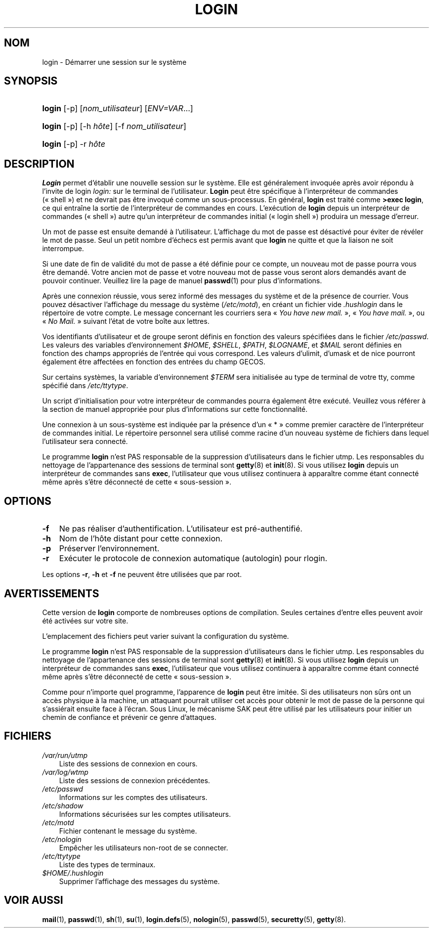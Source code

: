 .\"     Title: login
.\"    Author: 
.\" Generator: DocBook XSL Stylesheets v1.70.1 <http://docbook.sf.net/>
.\"      Date: 30/07/2006
.\"    Manual: Commandes utilisateur
.\"    Source: Commandes utilisateur
.\"
.TH "LOGIN" "1" "30/07/2006" "Commandes utilisateur" "Commandes utilisateur"
.\" disable hyphenation
.nh
.\" disable justification (adjust text to left margin only)
.ad l
.SH "NOM"
login \- Démarrer une session sur le système
.SH "SYNOPSIS"
.HP 6
\fBlogin\fR [\-p] [\fInom_utilisateur\fR] [\fIENV=VAR\fR...]
.HP 6
\fBlogin\fR [\-p] [\-h\ \fIhôte\fR] [\-f\ \fInom_utilisateur\fR]
.HP 6
\fBlogin\fR [\-p] \-r\ \fIhôte\fR
.SH "DESCRIPTION"
.PP
\fBLogin\fR
permet d'établir une nouvelle session sur le système. Elle est généralement invoquée après avoir répondu à l'invite de login
\fIlogin:\fR
sur le terminal de l'utilisateur.
\fBLogin\fR
peut être spécifique à l'interpréteur de commandes (\(Fo\ shell\ \(Fc) et ne devrait pas être invoqué comme un sous\-processus. En général,
\fBlogin\fR
est traité comme
\fB>exec login\fR, ce qui entraîne la sortie de l'interpréteur de commandes en cours. L'exécution de
\fBlogin\fR
depuis un interpréteur de commandes (\(Fo\ shell\ \(Fc) autre qu'un interpréteur de commandes initial (\(Fo\ login shell\ \(Fc) produira un message d'erreur.
.PP
Un mot de passe est ensuite demandé à l'utilisateur. L'affichage du mot de passe est désactivé pour éviter de révéler le mot de passe. Seul un petit nombre d'échecs est permis avant que
\fBlogin\fR
ne quitte et que la liaison ne soit interrompue.
.PP
Si une date de fin de validité du mot de passe a été définie pour ce compte, un nouveau mot de passe pourra vous être demandé. Votre ancien mot de passe et votre nouveau mot de passe vous seront alors demandés avant de pouvoir continuer. Veuillez lire la page de manuel
\fBpasswd\fR(1)
pour plus d'informations.
.PP
Après une connexion réussie, vous serez informé des messages du système et de la présence de courrier. Vous pouvez désactiver l'affichage du message du système (\fI/etc/motd\fR), en créant un fichier vide
\fI.hushlogin\fR
dans le répertoire de votre compte. Le message concernant les courriers sera \(Fo\ \fIYou have new mail.\fR\ \(Fc, \(Fo\ \fIYou have mail.\fR\ \(Fc, ou \(Fo\ \fINo Mail.\fR\ \(Fc suivant l'état de votre boîte aux lettres.
.PP
Vos identifiants d'utilisateur et de groupe seront définis en fonction des valeurs spécifiées dans le fichier
\fI/etc/passwd\fR. Les valeurs des variables d'environnement
\fI$HOME\fR,
\fI$SHELL\fR,
\fI$PATH\fR,
\fI$LOGNAME\fR, et
\fI$MAIL\fR
seront définies en fonction des champs appropriés de l'entrée qui vous correspond. Les valeurs d'ulimit, d'umask et de nice pourront également être affectées en fonction des entrées du champ GECOS.
.PP
Sur certains systèmes, la variable d'environnement
\fI$TERM\fR
sera initialisée au type de terminal de votre tty, comme spécifié dans
\fI/etc/ttytype\fR.
.PP
Un script d'initialisation pour votre interpréteur de commandes pourra également être exécuté. Veuillez vous référer à la section de manuel appropriée pour plus d'informations sur cette fonctionnalité.
.PP
Une connexion à un sous\-système est indiquée par la présence d'un \(Fo\ *\ \(Fc comme premier caractère de l'interpréteur de commandes initial. Le répertoire personnel sera utilisé comme racine d'un nouveau système de fichiers dans lequel l'utilisateur sera connecté.
.PP
Le programme
\fBlogin\fR
n'est PAS responsable de la suppression d'utilisateurs dans le fichier utmp. Les responsables du nettoyage de l'appartenance des sessions de terminal sont
\fBgetty\fR(8)
et
\fBinit\fR(8). Si vous utilisez
\fBlogin\fR
depuis un interpréteur de commandes sans
\fBexec\fR, l'utilisateur que vous utilisez continuera à apparaître comme étant connecté même après s'être déconnecté de cette \(Fo\ sous\-session\ \(Fc.
.SH "OPTIONS"
.TP 3n
\fB\-f\fR
Ne pas réaliser d'authentification. L'utilisateur est pré\-authentifié.
.TP 3n
\fB\-h\fR
Nom de l'hôte distant pour cette connexion.
.TP 3n
\fB\-p\fR
Préserver l'environnement.
.TP 3n
\fB\-r\fR
Exécuter le protocole de connexion automatique (autologin) pour rlogin.
.PP
Les options
\fB\-r\fR,
\fB\-h\fR
et
\fB\-f\fR
ne peuvent être utilisées que par root.
.SH "AVERTISSEMENTS"
.PP
Cette version de
\fBlogin\fR
comporte de nombreuses options de compilation. Seules certaines d'entre elles peuvent avoir été activées sur votre site.
.PP
L'emplacement des fichiers peut varier suivant la configuration du système.
.PP
Le programme
\fBlogin\fR
n'est PAS responsable de la suppression d'utilisateurs dans le fichier utmp. Les responsables du nettoyage de l'appartenance des sessions de terminal sont
\fBgetty\fR(8)
et
\fBinit\fR(8). Si vous utilisez
\fBlogin\fR
depuis un interpréteur de commandes sans
\fBexec\fR, l'utilisateur que vous utilisez continuera à apparaître comme étant connecté même après s'être déconnecté de cette \(Fo\ sous\-session\ \(Fc.
.PP
Comme pour n'importe quel programme, l'apparence de
\fBlogin\fR
peut être imitée. Si des utilisateurs non sûrs ont un accès physique à la machine, un attaquant pourrait utiliser cet accès pour obtenir le mot de passe de la personne qui s'assiérait ensuite face à l'écran. Sous Linux, le mécanisme SAK peut être utilisé par les utilisateurs pour initier un chemin de confiance et prévenir ce genre d'attaques.
.SH "FICHIERS"
.TP 3n
\fI/var/run/utmp\fR
Liste des sessions de connexion en cours.
.TP 3n
\fI/var/log/wtmp\fR
Liste des sessions de connexion précédentes.
.TP 3n
\fI/etc/passwd\fR
Informations sur les comptes des utilisateurs.
.TP 3n
\fI/etc/shadow\fR
Informations sécurisées sur les comptes utilisateurs.
.TP 3n
\fI/etc/motd\fR
Fichier contenant le message du système.
.TP 3n
\fI/etc/nologin\fR
Empêcher les utilisateurs non\-root de se connecter.
.TP 3n
\fI/etc/ttytype\fR
Liste des types de terminaux.
.TP 3n
\fI$HOME/.hushlogin\fR
Supprimer l'affichage des messages du système.
.SH "VOIR AUSSI"
.PP
\fBmail\fR(1),
\fBpasswd\fR(1),
\fBsh\fR(1),
\fBsu\fR(1),
\fBlogin.defs\fR(5),
\fBnologin\fR(5),
\fBpasswd\fR(5),
\fBsecuretty\fR(5),
\fBgetty\fR(8).
